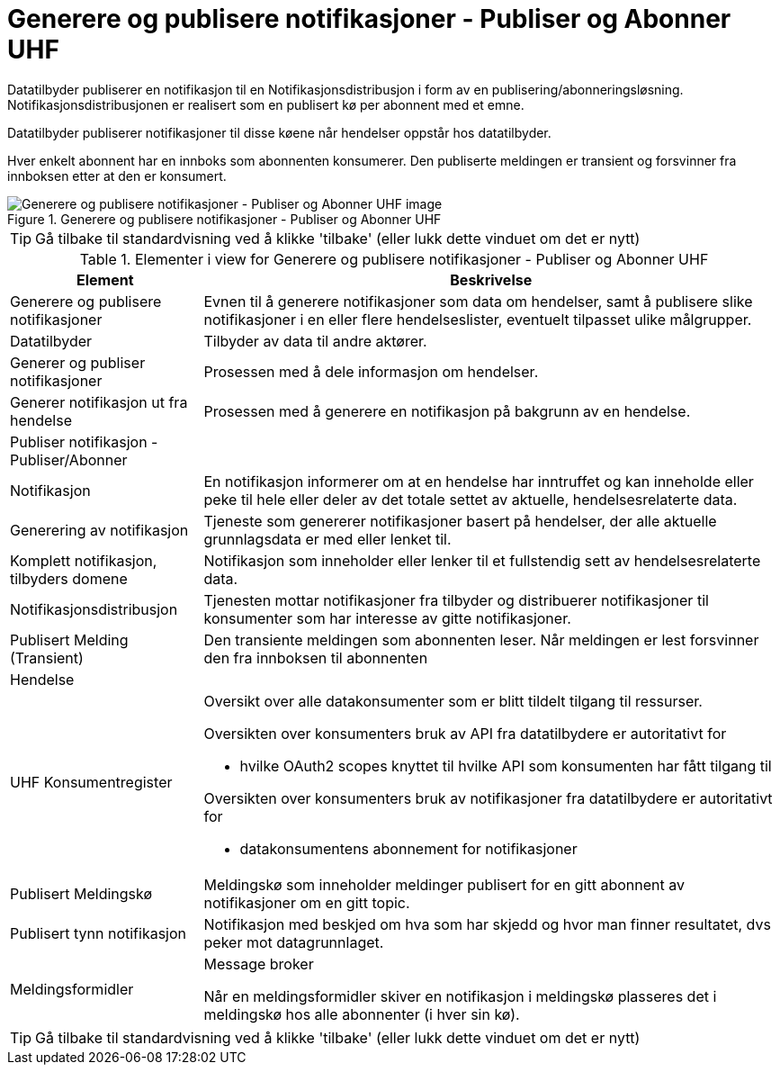 = Generere og publisere notifikasjoner - Publiser og Abonner UHF 
:wysiwig_editing: 1
ifeval::[{wysiwig_editing} == 1]
:imagepath: ../images/
endif::[]
ifeval::[{wysiwig_editing} == 0]
:imagepath: main@unit-ra:unit-ra-datadeling-datautveksling:
endif::[]
:toc: left
:experimental:
:toclevels: 4
:sectnums:
:sectnumlevels: 9

Datatilbyder publiserer en notifikasjon til en Notifikasjonsdistribusjon i form av en publisering/abonneringsløsning. Notifikasjonsdistribusjonen er realisert som en publisert kø per abonnent med et emne.

Datatilbyder publiserer notifikasjoner til disse køene når hendelser
oppstår hos datatilbyder.

Hver enkelt abonnent har en innboks som abonnenten konsumerer. Den
publiserte meldingen er transient og forsvinner fra innboksen etter at
den er konsumert.

.Generere og publisere notifikasjoner - Publiser og Abonner UHF 
image::{imagepath}Generere og publisere notifikasjoner - Publiser og Abonner UHF .png[alt=Generere og publisere notifikasjoner - Publiser og Abonner UHF  image]


TIP: Gå tilbake til standardvisning ved å klikke 'tilbake' (eller lukk dette vinduet om det er nytt)


[cols ="1,3", options="header"]
.Elementer i view for Generere og publisere notifikasjoner - Publiser og Abonner UHF 
|===

| Element
| Beskrivelse

| Generere og publisere notifikasjoner
a| Evnen til å generere notifikasjoner som data om hendelser, samt å publisere slike notifikasjoner i en eller flere hendelseslister, eventuelt tilpasset ulike målgrupper.

| Datatilbyder
a| Tilbyder av data til andre aktører.

| Generer og publiser notifikasjoner
a| Prosessen med å dele informasjon om hendelser.

| Generer notifikasjon ut fra hendelse
a| Prosessen med å generere en notifikasjon på bakgrunn av en hendelse.

| Publiser notifikasjon - Publiser/Abonner
a| 

| Notifikasjon
a| En notifikasjon informerer om at en hendelse har inntruffet og kan inneholde eller  peke til hele eller deler av det totale settet av aktuelle, hendelsesrelaterte data.

| Generering av notifikasjon
a| Tjeneste som genererer notifikasjoner basert på hendelser, der alle aktuelle grunnlagsdata er med eller lenket til.

| Komplett notifikasjon, tilbyders domene
a| Notifikasjon som inneholder eller lenker til et fullstendig sett av hendelsesrelaterte data.

| Notifikasjonsdistribusjon
a| Tjenesten mottar notifikasjoner fra tilbyder og distribuerer notifikasjoner til konsumenter som har interesse av gitte notifikasjoner.



| Publisert Melding (Transient)
a| Den transiente meldingen som abonnenten leser. 
Når meldingen er lest forsvinner den fra innboksen til abonnenten

| Hendelse
a| 

| UHF Konsumentregister
a| Oversikt over alle datakonsumenter som er blitt tildelt tilgang til
ressurser.

Oversikten over konsumenters bruk av API fra datatilbydere er
autoritativt for

* hvilke OAuth2 scopes knyttet til hvilke API som konsumenten har fått
tilgang til

Oversikten over konsumenters bruk av notifikasjoner fra datatilbydere er
autoritativt for

* datakonsumentens abonnement for notifikasjoner


| Publisert Meldingskø
a| Meldingskø som inneholder meldinger publisert for en gitt abonnent av notifikasjoner om en gitt topic.

| Publisert tynn notifikasjon
a| Notifikasjon med beskjed om hva som har skjedd og hvor man finner resultatet, dvs peker mot datagrunnlaget.

| Meldingsformidler
a| Message broker

Når en meldingsformidler skiver en notifikasjon i meldingskø plasseres det i meldingskø hos alle abonnenter (i hver sin kø).


|===
****
TIP: Gå tilbake til standardvisning ved å klikke 'tilbake' (eller lukk dette vinduet om det er nytt)
****



